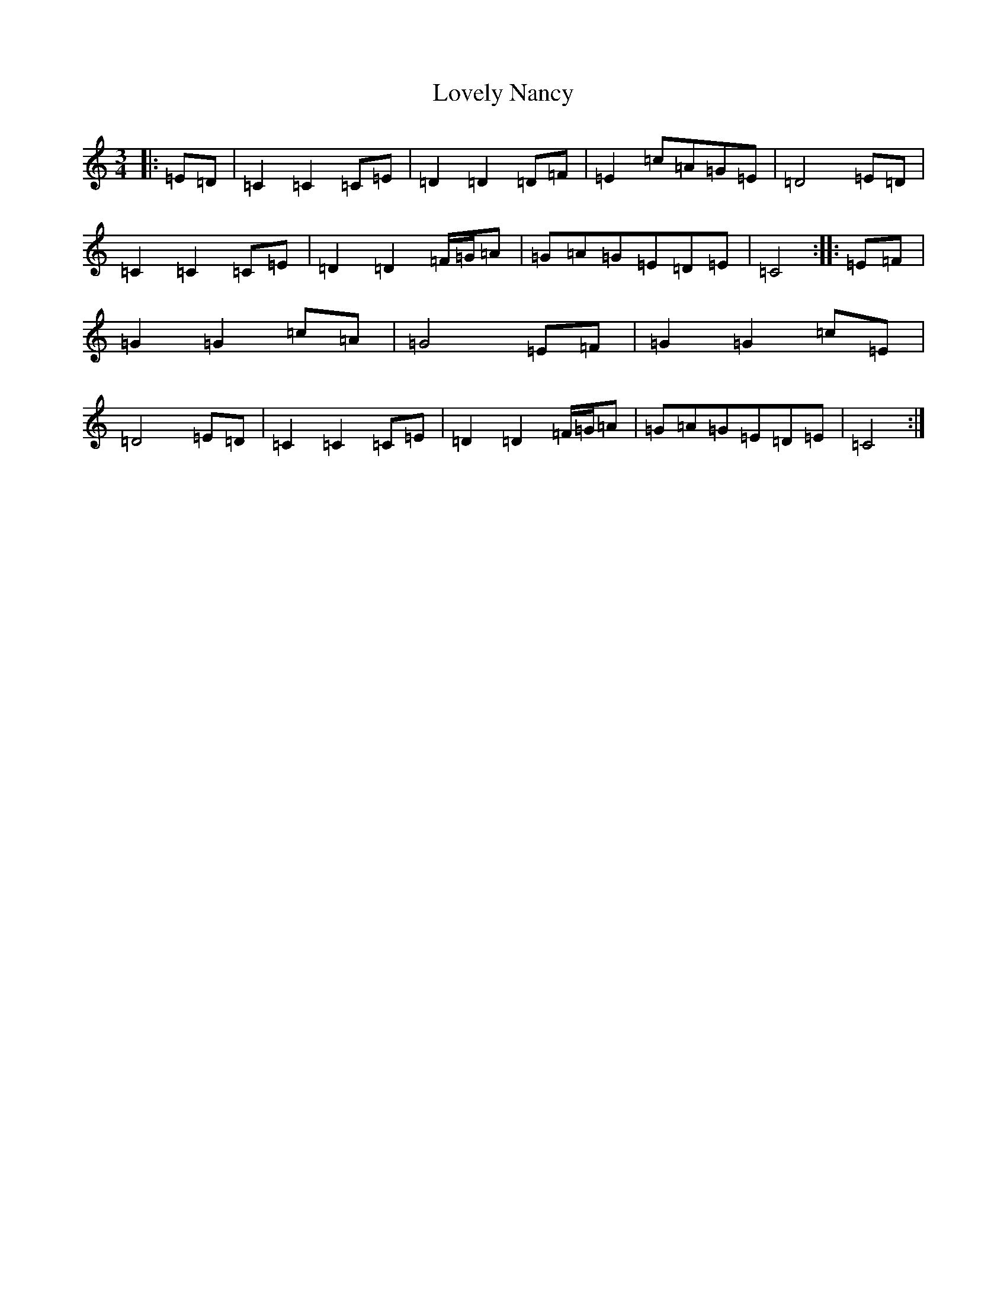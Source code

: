 X: 12874
T: Lovely Nancy
S: https://thesession.org/tunes/7423#setting7423
Z: G Major
R: waltz
M:3/4
L:1/8
K: C Major
|:=E=D|=C2=C2=C=E|=D2=D2=D=F|=E2=c=A=G=E|=D4=E=D|=C2=C2=C=E|=D2=D2=F/2=G/2=A|=G=A=G=E=D=E|=C4:||:=E=F|=G2=G2=c=A|=G4=E=F|=G2=G2=c=E|=D4=E=D|=C2=C2=C=E|=D2=D2=F/2=G/2=A|=G=A=G=E=D=E|=C4:|